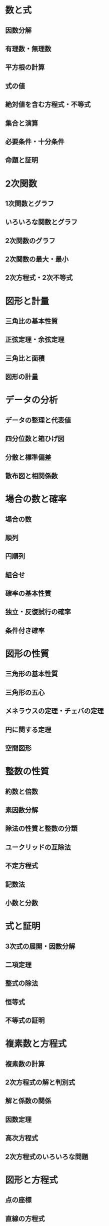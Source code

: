 #+LATEX_CLASS: bxjsreport
* 数と式
** 因数分解
** 有理数・無理数
** 平方根の計算
** 式の値
** 絶対値を含む方程式・不等式
** 集合と演算
** 必要条件・十分条件
** 命題と証明

* 2次関数
** 1次関数とグラフ
** いろいろな関数とグラフ
** 2次関数のグラフ
** 2次関数の最大・最小
** 2次方程式・2次不等式

* 図形と計量
** 三角比の基本性質
** 正弦定理・余弦定理
** 三角比と面積
** 図形の計量

* データの分析
** データの整理と代表値
** 四分位数と箱ひげ図
** 分散と標準偏差
** 散布図と相関係数

* 場合の数と確率
** 場合の数
** 順列
** 円順列
** 組合せ
** 確率の基本性質
** 独立・反復試行の確率
** 条件付き確率

* 図形の性質
** 三角形の基本性質
** 三角形の五心
** メネラウスの定理・チェバの定理
** 円に関する定理
** 空間図形

* 整数の性質
** 約数と倍数
** 素因数分解
** 除法の性質と整数の分類
** ユークリッドの互除法
** 不定方程式
** 記数法
** 小数と分数

* 式と証明
** 3次式の展開・因数分解
** 二項定理
** 整式の除法
** 恒等式
** 不等式の証明

* 複素数と方程式
** 複素数の計算
** 2次方程式の解と判別式
** 解と係数の関係
** 因数定理
** 高次方程式
** 2次方程式のいろいろな問題

* 図形と方程式
** 点の座標
** 直線の方程式
** 円の方程式
** 円と直線・曲線
** 軌跡
** 不等式の表す領域
** 領域と最大・最小
** 曲線の移動

* 三角関数
** 三角関数の基本性質
** 三角関数のグラフ
** 加法定理とその応用
** 三角関数を含む方程式
** 三角関数を含む不等式
** 三角関数のグラフと最大・最小
** 三角関数の図形への応用

* 指数関数と対数関数
** 指数の計算
** 指数関数とそのグラフ
** 対数の計算
** 対数関数とそのグラフ
** 常用対数
** 指数・対数方程式
** 指数・対数不等式

* 微分法と積分法
** 微分係数と導関数
** 接線・法線
** 関数の増減・極値
** 最大値・最小値
** 微分法の方程式への応用
** 定積分
** 面積
** 微積分の融合

* 数列
** 等差数列
** 等比数列
** いろいろな数列
** 漸化式
** 数学的帰納法
** 確率と漸化式

* ベクトル
** 平面ベクトルの成分表示
** 平面ベクトルの内積
** 位置ベクトル
** ベクトルと図形
** 点の座標
** 空間ベクトルの演算
** 空間ベクトルの成分表示
** 空間ベクトルの内積
** ベクトル方程式
** 球面の方程式
** 直線の方程式
** 平面の方程式

* 確率分布と統計的な推測
** 確率変数の平均と分散
** 二項分布
** 正規分布

* 平面上の曲線
** 放物線
** 楕円
** 双曲線
** 2次曲線と直線
** 曲線の媒介変数表示
** 極座標と極方程式

* 複素数平面
** 複素数平面
** 複素数の極形式
** ド・モアブルの定理
** 複素数の図形への応用

* 関数と極限
** 逆関数・合成関数
** 数列の極限
** 無限等比級数
** 無限級数
** 関数の極限
** 関数の連続

* 微分法
** 微分係数
** 導関数
** 平均値の定理

* 微分法の応用
** 接線と法線
** 関数の増減と極値
** 曲線の凹凸・変曲点
** 最大値・最小値
** 微分法の方程式への応用
** 微分法の不等式への応用
** 速度・加速度
** 微分法の図形への応用

* 積分法
** 不定積分
** 定積分
** 定積分と不等式
** 定積分と区分求積法

* 積分法の応用
** 面積
** 体積
** 曲線の長さ
** 定積分で表された関数
** 積分を含む等式
** 微積分の融合
** 数列との融合
** 速度と道のり
